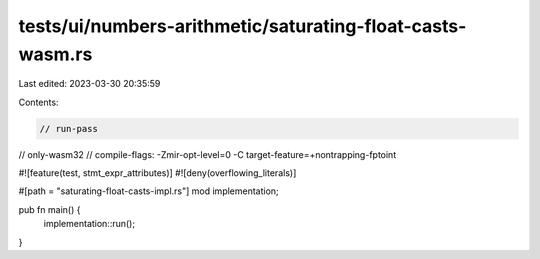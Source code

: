 tests/ui/numbers-arithmetic/saturating-float-casts-wasm.rs
==========================================================

Last edited: 2023-03-30 20:35:59

Contents:

.. code-block:: rs

    // run-pass
// only-wasm32
// compile-flags: -Zmir-opt-level=0 -C target-feature=+nontrapping-fptoint

#![feature(test, stmt_expr_attributes)]
#![deny(overflowing_literals)]

#[path = "saturating-float-casts-impl.rs"]
mod implementation;

pub fn main() {
    implementation::run();
}


